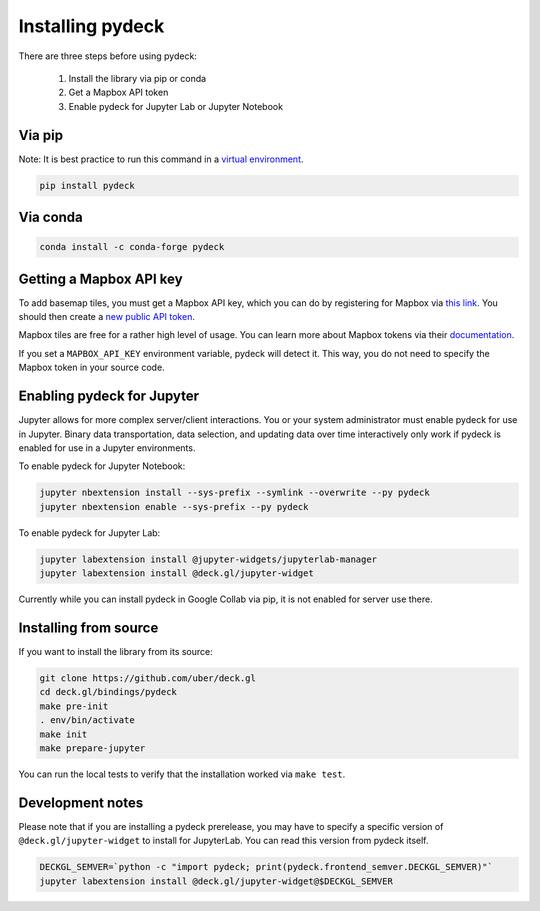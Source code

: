 Installing pydeck
=================

There are three steps before using pydeck:

        1. Install the library via pip or conda
        2. Get a Mapbox API token
        3. Enable pydeck for Jupyter Lab or Jupyter Notebook

Via pip
^^^^^^^

Note: It is best practice to run this command in a `virtual environment <https://docs.python.org/3/library/venv.html#creating-virtual-environments>`_.

.. code-block:: bash

        pip install pydeck

Via conda
^^^^^^^^^

.. code-block:: bash

        conda install -c conda-forge pydeck


Getting a Mapbox API key
^^^^^^^^^^^^^^^^^^^^^^^^

To add basemap tiles, you must get a Mapbox API key, which you can do by 
registering for Mapbox via `this link <https://account.mapbox.com/auth/signup/>`_. 
You should then create a `new public API token <https://account.mapbox.com/access-tokens/>`_.

Mapbox tiles are free for a rather high level of usage. You can learn more about
Mapbox tokens via their `documentation <https://docs.mapbox.com/help/how-mapbox-works/access-tokens/#how-access-tokens-work>`_.

If you set a ``MAPBOX_API_KEY`` environment variable, pydeck will detect it. This way, you do not
need to specify the Mapbox token in your source code.


Enabling pydeck for Jupyter
^^^^^^^^^^^^^^^^^^^^^^^^^^^

Jupyter allows for more complex server/client interactions. You or your system administrator
must enable pydeck for use in Jupyter. Binary data transportation, data selection, and updating data over time
interactively only work if pydeck is enabled for use in a Jupyter environments.

To enable pydeck for Jupyter Notebook:

.. code-block:: bash

        jupyter nbextension install --sys-prefix --symlink --overwrite --py pydeck
        jupyter nbextension enable --sys-prefix --py pydeck

To enable pydeck for Jupyter Lab:

.. code-block:: bash

        jupyter labextension install @jupyter-widgets/jupyterlab-manager
        jupyter labextension install @deck.gl/jupyter-widget

Currently while you can install pydeck in Google Collab via pip, it is not enabled for server use there.

Installing from source
^^^^^^^^^^^^^^^^^^^^^^

If you want to install the library from its source:

.. code-block:: bash

        git clone https://github.com/uber/deck.gl
        cd deck.gl/bindings/pydeck
        make pre-init
        . env/bin/activate
        make init
        make prepare-jupyter

You can run the local tests to verify that the installation worked via ``make test``.

Development notes
^^^^^^^^^^^^^^^^^

Please note that if you are installing a pydeck prerelease, you may have to specify a specific version
of ``@deck.gl/jupyter-widget`` to install for JupyterLab. You can read this version from pydeck itself.

.. code-block:: bash

        DECKGL_SEMVER=`python -c "import pydeck; print(pydeck.frontend_semver.DECKGL_SEMVER)"`
        jupyter labextension install @deck.gl/jupyter-widget@$DECKGL_SEMVER
